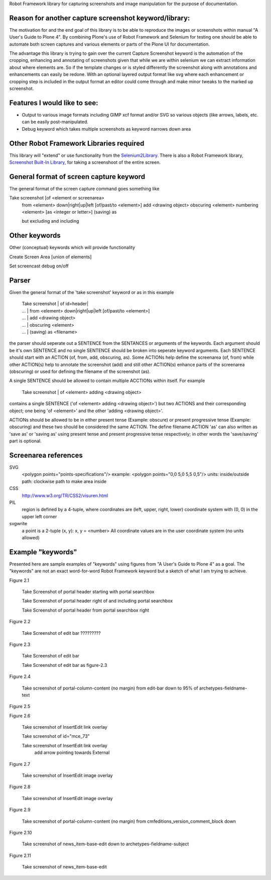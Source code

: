 Robot Framework library for capturing screenshots and image manipulation for the purpose of documentation.

Reason for another capture screenshot keyword/library:
------------------------------------------------------
The motivation for and the end goal of this library is to be able to reproduce the images or screenshots within manual "A User's Guide to Plone 4". By combining Plone's use of Robot Framework and Selenium for testing one should be able to automate both screen captures and various elements or parts of the Plone UI for documentation.

The advantage this library is trying to gain over the current Capture Screenshot keyword is the automation of the cropping, enhancing and annotating of screenshots given that while we are within selenium we can extract information about where elements are. So if the template changes or is styled differently the screenshot along with annotations and enhancements can easily be redone. With an optional layered output format like svg where each enhancement or cropping step is included in the output format an editor could come through and make minor tweaks to the marked up screenshot. 


Features I would like to see:
-----------------------------

- Output to various image formats including GIMP xcf format and/or SVG so various objects (like arrows, labels, etc. can be easily post-manipulated.
- Debug keyword which takes multiple screenshots as keyword narrows down area


Other Robot Framework Libraries required
----------------------------------------
This library will "extend" or use functionality from the `Selenium2Library <https://github.com/rtomac/robotframework-selenium2library>`_. There is also a Robot Framework library, `Screenshot Built-In Library <http://robotframework.googlecode.com/hg/doc/libraries/Screenshot.html>`_, for taking a screenshoot of the entire screen.


General format of screen capture keyword
---------------------------------------
The general format of the screen capture command goes something like

Take screenshot [of <element or screenarea>
                 from <element> down|right|up|left [of/past/to <element>]
                 add <drawing object>
		 obscuring <element>
		 numbering <element> [as <integer or letter>]
		 (saving) as

                 but excluding
                 and including

		 
Other keywords
--------------
Other (conceptual) keywords which will provide functionality

Create Screen Area  [union of elements]

Set screencast debug  on/off


Parser
------
Given the general format of the 'take screenshot' keyword or as in this example

    | Take screenshot | of id=header|
    | ... | from <element> down|right|up|left [of/past/to <element>]
    | ... | add <drawing object>
    | ... | obscuring <element>
    | ... | (saving) as <filename>

the parser should seperate out a SENTENCE from the SENTANCES or arguments of the keywords. Each argument should be it's own SENTENCE and no single SENTENCE should be broken into seperate keyword arguments. Each SENTENCE should start with an ACTION (of, from, add, obscuring, as). Some ACTIONs help define the screenarea (of, from) while other ACTION(s) help to annotate the screenshot (add) and still other ACTION(s) enhance parts of the screenarea (obscuring) or used for defining the filename of the screenshot (as).

A single SENTENCE should be allowed to contain multiple ACCTIONs within itself. For example 

    | Take screenshot | of <element> adding <drawing object>

contains a single SENTENCE ('of <element> adding <drawing object>') but two ACTIONS and their corresponding object; one being 'of <element>' and the other 'adding <drawing object>'.

ACTIONs should be allowed to be in either present tense (Example: obscure) or present progressive tense (Example: obscuring) and these two should be considered the same ACTION. The define filename ACTION 'as' can also written as 'save as' or 'saving as' using present tense and present progressive tense respectively; in other words the 'save/saving' part is optional.


Screenarea references
---------------------
SVG
  <polygon points="points-specifications"/>
  example: <polygon points="0,0 5,0 5,5 0,5"/>
  units: 
  inside/outside path: clockwise path to make area inside

CSS
  http://www.w3.org/TR/CSS2/visuren.html

PIL
  region is defined by a 4-tuple, where coordinates are (left, upper, right, lower)
  coordinate system with (0, 0) in the upper left corner

svgwrite 
  a point is a 2-tuple (x, y): x, y = <number>
  All coordinate values are in the user coordinate system (no units allowed)

  
Example "keywords"
------------------
Presented here are sample examples of "keywords" using figures from "A User's Guide to Plone 4" as a goal.  The "keywords" are not an exact word-for-word Robot Framework keyword but a sketch of what I am trying to achieve.

Figure 2.1

    Take Screenshot of portal header starting with portal searchbox

    Take Screenshot of portal header right of and including portal searchbox

    Take Screenshot of portal header from portal searchbox right

Figure 2.2

    Take Screenshot of edit bar ?????????

Figure 2.3

    Take Screenshot of edit bar

    Take Screenshot of edit bar as figure-2.3

Figure 2.4

    Take screenshot of portal-column-content (no margin) from edit-bar down to 95% of archetypes-fieldname-text

Figure 2.5

Figure 2.6

    Take screenshot of Insert\Edit link overlay

    Take screenshot of id="mce_73"

    Take screenshot of Insert\Edit link overlay
        add arrow pointing towards External

Figure 2.7

    Take screenshot of Insert\Edit image overlay

Figure 2.8

    Take screenshot of Insert\Edit image overlay

Figure 2.9

   Take screenshot of portal-column-content (no margin) from cmfeditions_version_comment_block down

Figure 2.10

   Take screenshot of news_item-base-edit down to archetypes-fieldname-subject

Figure 2.11

    Take screenshot of news_item-base-edit
